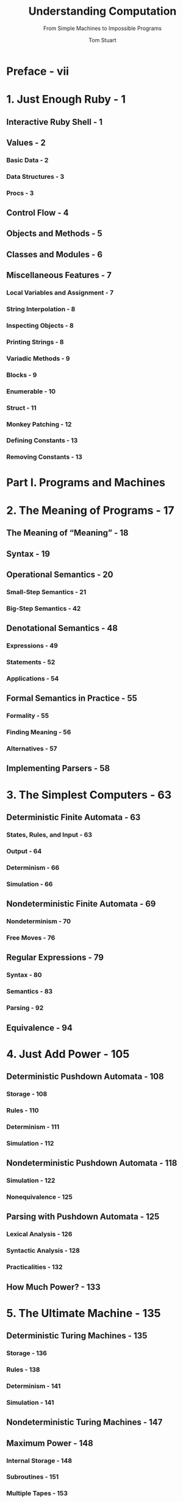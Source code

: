 #+TITLE: Understanding Computation
#+SUBTITLE: From Simple Machines to Impossible Programs
#+VERSION: 2013
#+AUTHOR: Tom Stuart
#+STARTUP: entitiespretty

* Preface - vii
* 1. Just Enough Ruby - 1
** Interactive Ruby Shell - 1
** Values - 2
*** Basic Data - 2
*** Data Structures - 3
*** Procs - 3

** Control Flow - 4
** Objects and Methods - 5
** Classes and Modules - 6
** Miscellaneous Features - 7
*** Local Variables and Assignment - 7
*** String Interpolation - 8
*** Inspecting Objects - 8
*** Printing Strings - 8
*** Variadic Methods - 9
*** Blocks - 9
*** Enumerable - 10
*** Struct - 11
*** Monkey Patching - 12
*** Defining Constants - 13
*** Removing Constants - 13

* Part I. Programs and Machines
* 2. The Meaning of Programs - 17
** The Meaning of “Meaning” - 18
** Syntax - 19
** Operational Semantics - 20
*** Small-Step Semantics - 21
*** Big-Step Semantics - 42

** Denotational Semantics - 48
*** Expressions - 49
*** Statements - 52
*** Applications - 54

** Formal Semantics in Practice - 55
*** Formality - 55
*** Finding Meaning - 56
*** Alternatives - 57

** Implementing Parsers - 58

* 3. The Simplest Computers - 63
** Deterministic Finite Automata - 63
*** States, Rules, and Input - 63
*** Output - 64
*** Determinism - 66
*** Simulation - 66

** Nondeterministic Finite Automata - 69
*** Nondeterminism - 70
*** Free Moves - 76

** Regular Expressions - 79
*** Syntax - 80
*** Semantics - 83
*** Parsing - 92

** Equivalence - 94

* 4. Just Add Power - 105
** Deterministic Pushdown Automata - 108
*** Storage - 108
*** Rules - 110
*** Determinism - 111
*** Simulation - 112

** Nondeterministic Pushdown Automata - 118
*** Simulation - 122
*** Nonequivalence - 125

** Parsing with Pushdown Automata - 125
*** Lexical Analysis - 126
*** Syntactic Analysis - 128
*** Practicalities - 132

** How Much Power? - 133

* 5. The Ultimate Machine - 135
** Deterministic Turing Machines - 135
*** Storage - 136
*** Rules - 138
*** Determinism - 141
*** Simulation - 141

** Nondeterministic Turing Machines - 147
** Maximum Power - 148
*** Internal Storage - 148
*** Subroutines - 151
*** Multiple Tapes - 153
*** Multidimensional Tape - 154

** General-Purpose Machines - 154
*** Encoding - 156
*** Simulation - 157

* Part II. Computation and Computability
* 6. Programming with Nothing - 161
** Impersonating the Lambda Calculus - 162
*** Working with Procs - 163
*** The Problem - 164
*** Numbers - 166
*** Booleans - 169
*** Predicates - 172
*** Pairs - 173
*** Numeric Operations - 174
*** Lists - 180
*** Strings - 184
*** The Solution - 186
*** Advanced Programming Techniques - 191

** Implementing the Lambda Calculus - 197
*** Syntax - 197
*** Semantics - 199
*** Parsing - 204

* 7. Universality Is Everywhere - 207
** Lambda Calculus - 207
** Partial Recursive Functions - 210
** SKI Combinator Calculus - 215
** Iota - 224
** Tag Systems - 227
** Cyclic Tag Systems - 235
** Conway's Game of Life - 245
** Rule 110 - 247
** Wolfram's 2,3 Turing Machine - 251
* 8. Impossible Programs - 253
** The Facts of Life - 254
*** Universal Systems Can Perform Algorithms - 254
*** Programs Can Stand In for Turing Machines - 257
*** Code Is Data - 258
*** Universal Systems Can Loop Forever - 259
*** Programs Can Refer to Themselves - 264

** Decidability - 269
** The Halting Problem - 271
*** Building a Halting Checker - 271
*** It'll Never Work - 274

** Other Undecidable Problems - 277
** Depressing Implications - 280
** Why Does This Happen? - 282
** Coping with Uncomputability - 283

* 9. Programming in Toyland - 285
** Abstract Interpretation - 286
*** Route Planning - 286
*** Abstraction: Multiplying Signs - 287
*** Safety and Approximation: Adding Signs - 290

** Static Semantics - 295
*** Implementation - 296
*** Benefits and Limitations - 303

** Applications - 305

* Afterword - 307
* Index - 309









